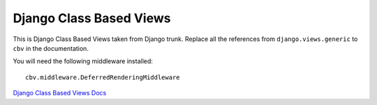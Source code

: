 Django Class Based Views
========================

This is Django Class Based Views taken from Django trunk. Replace all the
references from ``django.views.generic`` to ``cbv`` in the documentation.

You will need the following middleware installed::

    cbv.middleware.DeferredRenderingMiddleware


`Django Class Based Views Docs <http://docs.djangoproject.com/en/dev/topics/class-based-views/>`_

